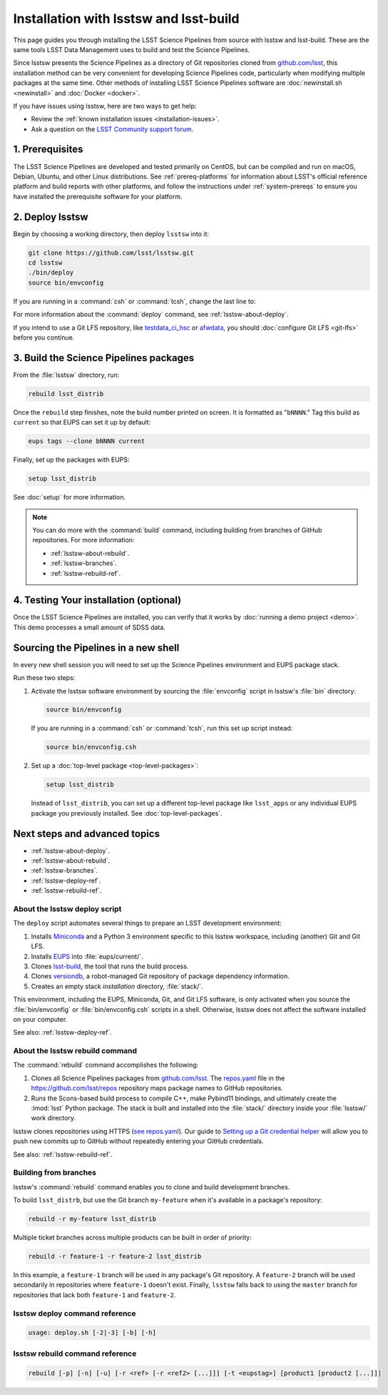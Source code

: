 .. _install-lsstsw:

#######################################
Installation with lsstsw and lsst-build
#######################################

This page guides you through installing the LSST Science Pipelines from source with lsstsw and lsst-build.
These are the same tools LSST Data Management uses to build and test the Science Pipelines.

Since lsstsw presents the Science Pipelines as a directory of Git repositories cloned from `github.com/lsst <https://github.com/lsst>`__, this installation method can be very convenient for developing Science Pipelines code, particularly when modifying multiple packages at the same time.
Other methods of installing LSST Science Pipelines software are :doc:`newinstall.sh <newinstall>` and :doc:`Docker <docker>`.

If you have issues using lsstsw, here are two ways to get help:

- Review the :ref:`known installation issues <installation-issues>`.
- Ask a question on the `LSST Community support forum <https://community.lsst.org/c/support>`_.

.. _lsstsw-prerequisites:

1. Prerequisites
================

The LSST Science Pipelines are developed and tested primarily on CentOS, but can be compiled and run on macOS, Debian, Ubuntu, and other Linux distributions.
See :ref:`prereq-platforms` for information about LSST's official reference platform and build reports with other platforms, and follow the instructions under :ref:`system-prereqs` to ensure you have installed the prerequisite software for your platform.

.. _lsstsw-deploy:

2. Deploy lsstsw
================

Begin by choosing a working directory, then deploy ``lsstsw`` into it:

.. code-block:: bash

   git clone https://github.com/lsst/lsstsw.git
   cd lsstsw
   ./bin/deploy
   source bin/envconfig

If you are running in a :command:`csh` or :command:`tcsh`, change the last line to:

.. code-block:: bash
   source bin/envconfig.csh

For more information about the :command:`deploy` command, see :ref:`lsstsw-about-deploy`.

.. _lsstsw-rebuild:

If you intend to use a Git LFS repository, like `testdata_ci_hsc`_ or `afwdata`_, you should :doc:`configure Git LFS <git-lfs>` before you continue.

3. Build the Science Pipelines packages
=======================================

From the :file:`lsstsw` directory, run:

.. code-block:: bash

   rebuild lsst_distrib

Once the ``rebuild`` step finishes, note the build number printed on screen.
It is formatted as "``bNNNN``."
Tag this build as ``current`` so that EUPS can set it up by default:

.. code-block:: bash

   eups tags --clone bNNNN current

Finally, set up the packages with EUPS:

.. code-block:: bash

   setup lsst_distrib

See :doc:`setup` for more information.

.. note::

   You can do more with the :command:`build` command, including building from branches of GitHub repositories.
   For more information:

   - :ref:`lsstsw-about-rebuild`.
   - :ref:`lsstsw-branches`.
   - :ref:`lsstsw-rebuild-ref`.

.. _lsstsw-testing-your-installation:

4. Testing Your installation (optional)
=======================================

Once the LSST Science Pipelines are installed, you can verify that it works by :doc:`running a demo project <demo>`.
This demo processes a small amount of SDSS data.

.. _lsstsw-setup:

Sourcing the Pipelines in a new shell
=====================================

In every new shell session you will need to set up the Science Pipelines environment and EUPS package stack.

Run these two steps:

1. Activate the lsstsw software environment by sourcing the :file:`envconfig` script in lsstsw's :file:`bin` directory:

   .. code-block:: bash

      source bin/envconfig

   If you are running in a :command:`csh` or :command:`tcsh`, run this set up script instead:

   .. code-block:: bash

      source bin/envconfig.csh

2. Set up a :doc:`top-level package <top-level-packages>`:

   .. code-block:: bash

      setup lsst_distrib

   Instead of ``lsst_distrib``, you can set up a different top-level package like ``lsst_apps`` or any individual EUPS package you previously installed.
   See :doc:`top-level-packages`.

.. _lsstsw-next:

Next steps and advanced topics
==============================

- :ref:`lsstsw-about-deploy`.
- :ref:`lsstsw-about-rebuild`.
- :ref:`lsstsw-branches`.
- :ref:`lsstsw-deploy-ref`.
- :ref:`lsstsw-rebuild-ref`.

.. _lsstsw-about-deploy:

About the lsstsw deploy script
------------------------------

The ``deploy`` script automates several things to prepare an LSST development environment:

1. Installs Miniconda_ and a Python 3 environment specific to this lsstsw workspace, including (another) Git and Git LFS.
2. Installs EUPS_ into :file:`eups/current/`.
3. Clones `lsst-build`_, the tool that runs the build process.
4. Clones versiondb_, a robot-managed Git repository of package dependency information.
5. Creates an empty stack *installation* directory, :file:`stack/`.

This environment, including the EUPS, Miniconda, Git, and Git LFS software, is only activated when you source the :file:`bin/envconfig` or :file:`bin/envconfig.csh` scripts in a shell.
Otherwise, lsstsw does not affect the software installed on your computer.

See also: :ref:`lsstsw-deploy-ref`.

.. _lsstsw-about-rebuild:

About the lsstsw rebuild command
--------------------------------

The :command:`rebuild` command accomplishes the following:

1. Clones all Science Pipelines packages from `github.com/lsst <https://github.com/lsst>`__.
   The `repos.yaml`_ file in the https://github.com/lsst/repos repository maps package names to GitHub repositories.

2. Runs the Scons-based build process to compile C++, make Pybind11 bindings, and ultimately create the :lmod:`lsst` Python package.
   The stack is built and installed into the :file:`stack/` directory inside your :file:`lsstsw/` work directory.

lsstsw clones repositories using HTTPS (`see repos.yaml <https://github.com/lsst/repos/blob/master/etc/repos.yaml>`_).
Our guide to `Setting up a Git credential helper <http://developer.lsst.io/en/latest/tools/git_lfs.html>`_ will allow you to push new commits up to GitHub without repeatedly entering your GitHub credentials.

See also: :ref:`lsstsw-rebuild-ref`.

.. _lsstsw-branches:

Building from branches
----------------------

lsstsw's :command:`rebuild` command enables you to clone and build development branches.

To build ``lsst_distrb``, but use the Git branch ``my-feature`` when it's available in a package's repository:

.. code-block:: bash

   rebuild -r my-feature lsst_distrib

Multiple ticket branches across multiple products can be built in order of priority:

.. code-block:: bash

   rebuild -r feature-1 -r feature-2 lsst_distrib

In this example, a ``feature-1`` branch will be used in any package's Git repository.
A ``feature-2`` branch will be used secondarily in repositories where ``feature-1`` doesn't exist.
Finally, ``lsstsw`` falls back to using the ``master`` branch for repositories that lack both ``feature-1`` and ``feature-2``.

.. _lsstsw-deploy-ref:

lsstsw deploy command reference
-------------------------------

.. program:: deploy

.. code-block:: text

   usage: deploy.sh [-2|-3] [-b] [-h]

.. option:: -b

   Use bleeding-edge conda packages.

.. option:: -h

   Print the help message.

.. option:: -r REF

   Use a particular git ref of the conda packages in scipipe_conda_env.

.. _lsstsw-rebuild-ref:

lsstsw rebuild command reference
--------------------------------

.. program:: rebuild

.. code-block:: text

   rebuild [-p] [-n] [-u] [-r <ref> [-r <ref2> [...]]] [-t <eupstag>] [product1 [product2 [...]]]

.. option:: -p

   Prep only.

.. option:: -n

   Do not run :command:`git fetch` in already-downloaded repositories.

.. option:: -u

   Update the :file:`repos.yaml` package index to the ``master`` branch on GitHub of https://github.com/lsst/repos.

.. option:: -r <git ref>

   Rebuild using the Git ref.
   A Git ref can be a branch name, tag, or commit SHA.
   Multiple ``-r`` arguments can be given, in order or priority.

.. option:: -t

   EUPS tag.

.. _lsst-build: https://github.com/lsst/lsst_build
.. _versiondb: https://github.com/lsst/versiondb
.. _EUPS: https://github.com/RobertLuptonTheGood/eups
.. _Miniconda: http://conda.pydata.org/miniconda.html
.. _`repos.yaml`: https://github.com/lsst/repos/blob/master/etc/repos.yaml
.. _`testdata_ci_hsc`: https://github.com/lsst/testdata_ci_hsc
.. _`afwdata`: https://github.com/lsst/afwdata
